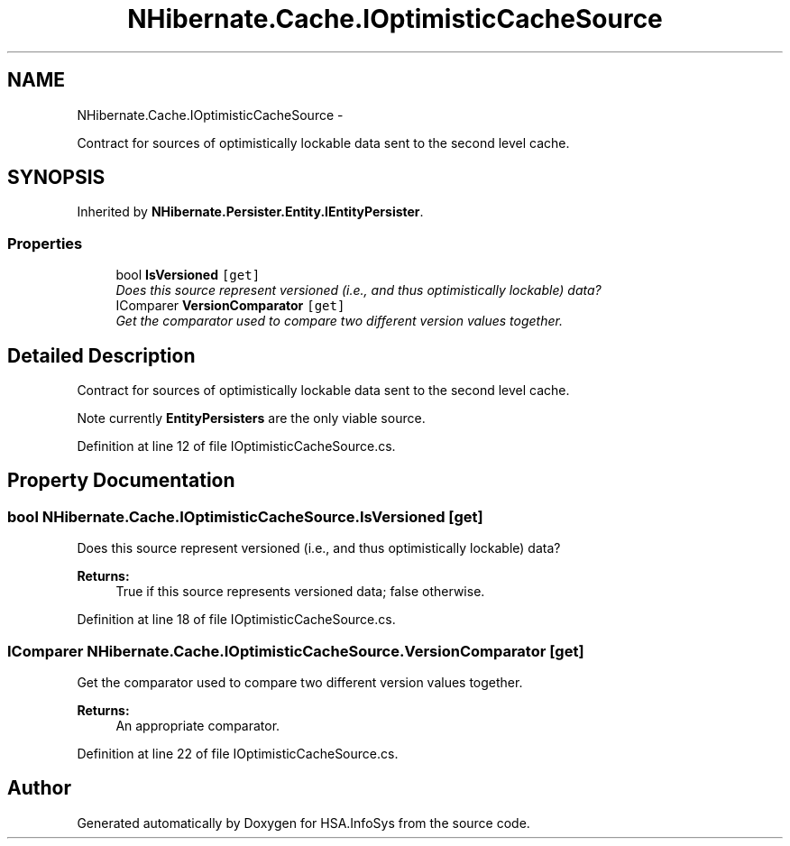 .TH "NHibernate.Cache.IOptimisticCacheSource" 3 "Fri Jul 5 2013" "Version 1.0" "HSA.InfoSys" \" -*- nroff -*-
.ad l
.nh
.SH NAME
NHibernate.Cache.IOptimisticCacheSource \- 
.PP
Contract for sources of optimistically lockable data sent to the second level cache\&.  

.SH SYNOPSIS
.br
.PP
.PP
Inherited by \fBNHibernate\&.Persister\&.Entity\&.IEntityPersister\fP\&.
.SS "Properties"

.in +1c
.ti -1c
.RI "bool \fBIsVersioned\fP\fC [get]\fP"
.br
.RI "\fIDoes this source represent versioned (i\&.e\&., and thus optimistically lockable) data? \fP"
.ti -1c
.RI "IComparer \fBVersionComparator\fP\fC [get]\fP"
.br
.RI "\fIGet the comparator used to compare two different version values together\&. \fP"
.in -1c
.SH "Detailed Description"
.PP 
Contract for sources of optimistically lockable data sent to the second level cache\&. 

Note currently \fBEntityPersisters\fP are the only viable source\&. 
.PP
Definition at line 12 of file IOptimisticCacheSource\&.cs\&.
.SH "Property Documentation"
.PP 
.SS "bool NHibernate\&.Cache\&.IOptimisticCacheSource\&.IsVersioned\fC [get]\fP"

.PP
Does this source represent versioned (i\&.e\&., and thus optimistically lockable) data? 
.PP
\fBReturns:\fP
.RS 4
True if this source represents versioned data; false otherwise\&. 
.RE
.PP

.PP
Definition at line 18 of file IOptimisticCacheSource\&.cs\&.
.SS "IComparer NHibernate\&.Cache\&.IOptimisticCacheSource\&.VersionComparator\fC [get]\fP"

.PP
Get the comparator used to compare two different version values together\&. 
.PP
\fBReturns:\fP
.RS 4
An appropriate comparator\&. 
.RE
.PP

.PP
Definition at line 22 of file IOptimisticCacheSource\&.cs\&.

.SH "Author"
.PP 
Generated automatically by Doxygen for HSA\&.InfoSys from the source code\&.
